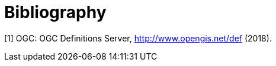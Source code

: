 [appendix]
:appendix-caption: Annex
[[Bibliography]]
= Bibliography

[[OGCDEF]]
[1] OGC: OGC Definitions Server, http://www.opengis.net/def (2018).
